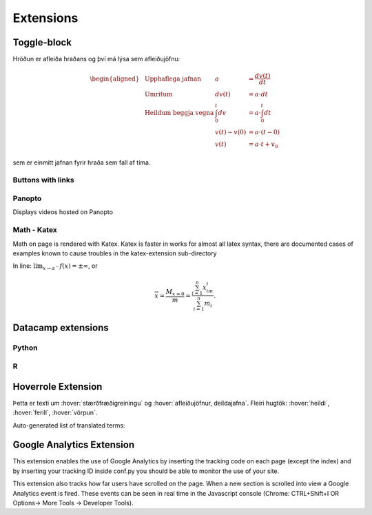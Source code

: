Extensions
==========

.. ggb:: mkyudgwh

Toggle-block
------------

.. begin-toggle::
  :label: Sýna útleiðslu á hreyfijöfnum
  :starthidden: True

Hröðun er afleiða hraðans og því má lýsa sem afleiðujöfnu:

.. math::
  \begin{aligned}
    &\text{Upphaflega jafnan} &    a &=\frac{dv(t)}{dt} \\
    &\text{Umritum} &    dv(t) &=  a\cdot dt \\
    &\text{Heildum beggja vegna} &     \int_0^t dv &= a \cdot \int_0^t dt \\
    &\text{ } &       v(t)-v(0) &= a\cdot (t-0) \\
    &\text{} & v(t) &= a\cdot t +v_0
  \end{aligned}

sem er einmitt jafnan fyrir hraða sem fall af tíma.

.. end-toggle::

Buttons with links
~~~~~~~~~~~~~~~~~~

.. button::
  :text: Edbook home page
  :link: http://edbook.hi.is

Panopto
~~~~~~~
Displays videos hosted on Panopto

.. panopto:: bfb3abf8-891c-4a53-8cee-08640552d8f0
    :width: 100%
    :height: 405

Math - Katex
~~~~~~~~~~~~
Math on page is rendered with Katex.
Katex is faster in works for almost all latex syntax, there are documented cases of examples
known to cause troubles in the katex-extension sub-directory

In line: :math:`\lim_{x\to a^-} f(x) = \pm \infty`, or

.. math::
    \overline{x}=\frac{M_{x=0}}{m} = \frac{\sum_{i=1}^n x_im_i}{\sum_{i=1}^n m_i}.


Datacamp extensions
-------------------

Python
~~~~~~

.. datacamp::
    :lang: python

    import numpy as np
    import matplotlib.pyplot as plt
    import matplotlib.animation as animation

    fig = plt.figure()

    def f(x, y):
        return np.sin(x) + np.cos(y)

    x = np.linspace(0, 2 * np.pi, 120)
    y = np.linspace(0, 2 * np.pi, 100).reshape(-1, 1)

    im = plt.imshow(f(x, y), animated=True)

    def updatefig(*args):
        global x, y
        x += np.pi / 15.
        y += np.pi / 20.
        im.set_array(f(x, y))
        return im,

    ani = animation.FuncAnimation(fig, updatefig, interval=50, blit=True)
    plt.show()

R
~~~

.. datacamp::
    :lang: r
    :height: 500

    options(scipen=999)  # turn-off scientific notation like 1e+48
    library(ggplot2)
    theme_set(theme_bw())  # pre-set the bw theme.
    data("midwest", package = "ggplot2")

    gg <- ggplot(midwest, aes(x=area, y=poptotal)) +
        geom_point(aes(col=state, size=popdensity)) +
        geom_smooth(method="loess", se=F) +
        xlim(c(0, 0.1)) +
        ylim(c(0, 500000)) +
        labs(subtitle="Area Vs Population",
        y="Population",
        x="Area",
        title="Scatterplot",
        caption = "Source: midwest")

    gg

Hoverrole Extension
-------------------
Þetta er texti um :hover:`stærðfræðigreiningu` og :hover:`afleiðujöfnur, deildajafna`. Fleiri hugtök: :hover:`heildi`, :hover:`ferill`, :hover:`vörpun`.

Auto-generated list of translated terms:

.. hoverlist::

Google Analytics Extension
----------------------------
This extension enables the use of Google Analytics by inserting the tracking code on each page (except the index) and by inserting your tracking ID inside conf.py you should be able to monitor the use of your site.

This extension also tracks how far users have scrolled on the page. When a new section is scrolled into view a Google Analytics event is fired. These events can be seen in real time in the Javascript console (Chrome: CTRL+Shift+I OR Options-> More Tools -> Developer Tools).
